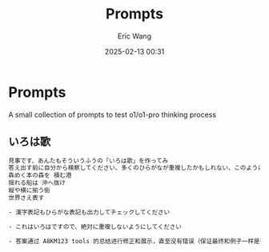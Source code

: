 #+TITLE: Prompts
#+DATE: 2025-02-13 00:31
#+STARTUP: overview
#+AUTHOR: Eric Wang
#+EXPORT_FILE_NAME: prompts
#+FILETAGS: :prompts:..:
#+OPTIONS: ^:{} _:{}

* Prompts

A small collection of prompts to test o1/o1-pro thinking process


** いろは歌

#+begin_src txt
見事です、あんたもそういうふうの「いろは歌」を作ってみ
答え出す前に自分から検察してください、多くのひらがなが重複したかもしれない、このようにが良いです:
犇めく本の森を 積む港
揺れる船は 沖へ抜け
縦や横に揃う街
世界さえ表す

- 漢字表記もひらがな表記も出力してチェックしてください

- これはいろはですので、絶対に重複しないようにしてください

- 答案通过 A8KM123 tools 的总结进行修正和展示，直至没有错误（保证最终和例子一样是有实际意义的诗歌）
#+end_src
